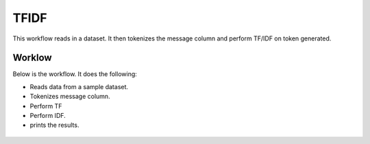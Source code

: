 TFIDF
=====


This workflow reads in a dataset. It then tokenizes the message column and perform TF/IDF on token generated.

Worklow
-------

Below is the workflow. It does the following:

* Reads data from a sample dataset.
* Tokenizes message column.
* Perform TF
* Perform IDF.
* prints the results.

.. figure:: ../../_assets/tutorials/machine-learning/tfidf/1.PNG
   :alt: TFIDF
   :align: center
   :width: 60%
